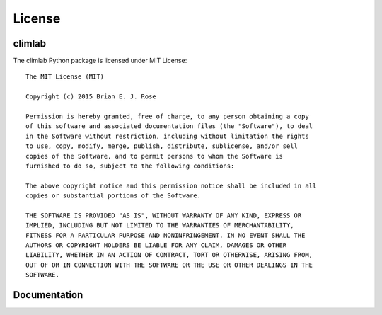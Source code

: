.. highlight:: rst

License
========

climlab
#######

The climlab Python package is licensed under MIT License::

	The MIT License (MIT)

	Copyright (c) 2015 Brian E. J. Rose

	Permission is hereby granted, free of charge, to any person obtaining a copy
	of this software and associated documentation files (the "Software"), to deal
	in the Software without restriction, including without limitation the rights
	to use, copy, modify, merge, publish, distribute, sublicense, and/or sell
	copies of the Software, and to permit persons to whom the Software is
	furnished to do so, subject to the following conditions:

	The above copyright notice and this permission notice shall be included in all
	copies or substantial portions of the Software.

	THE SOFTWARE IS PROVIDED "AS IS", WITHOUT WARRANTY OF ANY KIND, EXPRESS OR
	IMPLIED, INCLUDING BUT NOT LIMITED TO THE WARRANTIES OF MERCHANTABILITY,
	FITNESS FOR A PARTICULAR PURPOSE AND NONINFRINGEMENT. IN NO EVENT SHALL THE
	AUTHORS OR COPYRIGHT HOLDERS BE LIABLE FOR ANY CLAIM, DAMAGES OR OTHER
	LIABILITY, WHETHER IN AN ACTION OF CONTRACT, TORT OR OTHERWISE, ARISING FROM,
	OUT OF OR IN CONNECTION WITH THE SOFTWARE OR THE USE OR OTHER DEALINGS IN THE
	SOFTWARE.


Documentation
#############

.. raw:: html

		<span xmlns:dct="http://purl.org/dc/terms/" property="dct:title">
	The climlab Documentation
		</span>
	by
		<span xmlns:cc="http://creativecommons.org/ns#" property="cc:attributionName">
	Moritz Kreuzer
		</span>
	is licensed under a 
		<a rel="license" href="http://creativecommons.org/licenses/by-nc-sa/4.0/">
	Creative Commons Attribution-NonCommercial-ShareAlike 4.0 International License
		</a>
	.<br />
	<br />
	<center>
		<a rel="license" href="http://creativecommons.org/licenses/by-nc-sa/4.0/">
			<img alt="Creative Commons License" style="border-width:0" src="https://i.creativecommons.org/l/by-nc-sa/4.0/88x31.png" />
		</a>
	</center>
	<br />	
	<br />The documentation is based on a work from Brian Rose at 
		<a xmlns:dct="http://purl.org/dc/terms/" href="https://github.com/brian-rose/climlab" rel="dct:source">
	https://github.com/brian-rose/climlab
		</a>.


